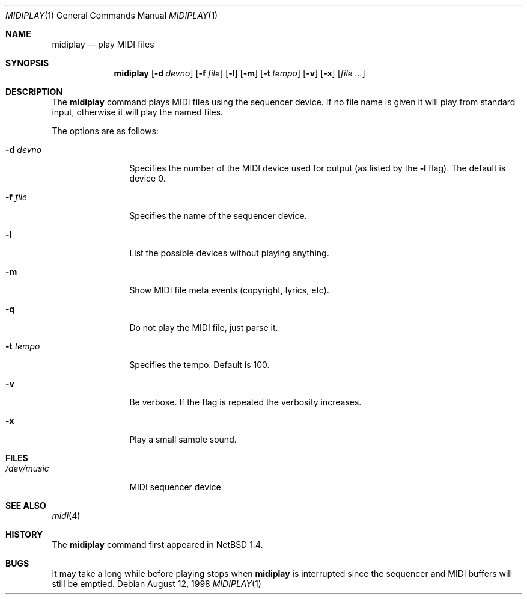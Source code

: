 .\" $OpenBSD: src/usr.bin/midiplay/midiplay.1,v 1.6 2000/07/06 04:06:55 aaron Exp $
.\" $NetBSD: midiplay.1,v 1.3 1998/08/13 18:26:36 augustss Exp $
.\"
.\" Copyright (c) 1998 The NetBSD Foundation, Inc.
.\" All rights reserved.
.\"
.\" Author: Lennart Augustsson
.\"
.\" Redistribution and use in source and binary forms, with or without
.\" modification, are permitted provided that the following conditions
.\" are met:
.\" 1. Redistributions of source code must retain the above copyright
.\"    notice, this list of conditions and the following disclaimer.
.\" 2. Redistributions in binary form must reproduce the above copyright
.\"    notice, this list of conditions and the following disclaimer in the
.\"    documentation and/or other materials provided with the distribution.
.\" 3. All advertising materials mentioning features or use of this software
.\"    must display the following acknowledgement:
.\"        This product includes software developed by the NetBSD
.\"        Foundation, Inc. and its contributors.
.\" 4. Neither the name of The NetBSD Foundation nor the names of its
.\"    contributors may be used to endorse or promote products derived
.\"    from this software without specific prior written permission.
.\"
.\" THIS SOFTWARE IS PROVIDED BY THE NETBSD FOUNDATION, INC. AND CONTRIBUTORS
.\" ``AS IS'' AND ANY EXPRESS OR IMPLIED WARRANTIES, INCLUDING, BUT NOT LIMITED
.\" TO, THE IMPLIED WARRANTIES OF MERCHANTABILITY AND FITNESS FOR A PARTICULAR
.\" PURPOSE ARE DISCLAIMED.  IN NO EVENT SHALL THE FOUNDATION OR CONTRIBUTORS
.\" BE LIABLE FOR ANY DIRECT, INDIRECT, INCIDENTAL, SPECIAL, EXEMPLARY, OR
.\" CONSEQUENTIAL DAMAGES (INCLUDING, BUT NOT LIMITED TO, PROCUREMENT OF
.\" SUBSTITUTE GOODS OR SERVICES; LOSS OF USE, DATA, OR PROFITS; OR BUSINESS
.\" INTERRUPTION) HOWEVER CAUSED AND ON ANY THEORY OF LIABILITY, WHETHER IN
.\" CONTRACT, STRICT LIABILITY, OR TORT (INCLUDING NEGLIGENCE OR OTHERWISE)
.\" ARISING IN ANY WAY OUT OF THE USE OF THIS SOFTWARE, EVEN IF ADVISED OF THE
.\" POSSIBILITY OF SUCH DAMAGE.
.\"
.Dd August 12, 1998
.Dt MIDIPLAY 1
.Os
.Sh NAME
.Nm midiplay
.Nd play MIDI files
.Sh SYNOPSIS
.Nm midiplay
.Op Fl d Ar devno
.Op Fl f Ar file
.Op Fl l
.Op Fl m
.Op Fl t Ar tempo
.Op Fl v
.Op Fl x
.Op Ar file ...
.Sh DESCRIPTION
The
.Nm
command plays MIDI files using the sequencer device.
If no file name is given it will play from standard input, otherwise
it will play the named files.
.Pp
The options are as follows:
.Bl -tag -width Fl
.It Fl d Ar devno
Specifies the number of the MIDI device used for output (as listed
by the
.Fl l
flag).
The default is device 0.
.It Fl f Ar file
Specifies the name of the sequencer device.
.It Fl l
List the possible devices without playing anything.
.It Fl m
Show MIDI file meta events (copyright, lyrics, etc).
.It Fl q
Do not play the MIDI file, just parse it.
.It Fl t Ar tempo
Specifies the tempo.
Default is 100.
.It Fl v
Be verbose.
If the flag is repeated the verbosity increases.
.It Fl x
Play a small sample sound.
.El
.Sh FILES
.Bl -tag -width /dev/music
.It Pa /dev/music
MIDI sequencer device
.El
.\".Sh ENVIRONMENT
.\".Bl -tag -width MIDIDEVICE
.\".It Pa AUDIOCTLDEVICE
.\"the audio control device to use.
.\".El
.Sh SEE ALSO
.Xr midi 4
.Sh HISTORY
The
.Nm
command first appeared in NetBSD 1.4.
.Sh BUGS
It may take a long while before playing stops when
.Nm
is interrupted since the sequencer and MIDI buffers will still
be emptied.
